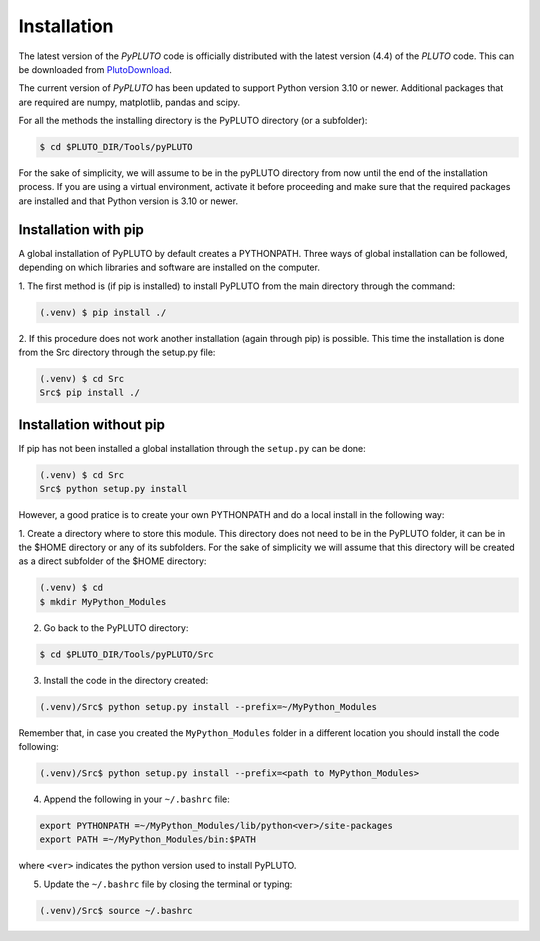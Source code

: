 Installation
============

The latest version of the *PyPLUTO* code is officially distributed with the
latest version (4.4) of the *PLUTO* code. This can be downloaded from 
PlutoDownload_.

.. _PlutoDownload: http://plutocode.ph.unito.it/download.html

The current version of *PyPLUTO* has been updated to support Python version 
3.10 or newer.
Additional packages that are required are numpy, matplotlib, pandas and scipy.

For all the methods the installing directory is the PyPLUTO directory (or a 
subfolder):

.. code-block:: console

   $ cd $PLUTO_DIR/Tools/pyPLUTO

For the sake of simplicity, we will assume to be in the pyPLUTO directory from
now until the end of the installation process.
If you are using a virtual environment, activate it before proceeding and make
sure that the required packages are installed and that Python version is 3.10 
or newer.

Installation with pip
---------------------

A global installation of PyPLUTO by default creates a PYTHONPATH.
Three ways of global installation can be followed, depending on which 
libraries and software are installed on the computer.

1. The first method is (if pip is installed) to install PyPLUTO from the main 
directory through the command:

.. code-block:: console

   (.venv) $ pip install ./

2. If this procedure does not work another installation (again through pip) is 
possible.
This time the installation is done from the Src directory through the setup.py 
file:

.. code-block:: console

   (.venv) $ cd Src
   Src$ pip install ./

Installation without pip
------------------------

If pip has not been installed a global installation through the ``setup.py`` can
be done:

.. code-block:: console

   (.venv) $ cd Src
   Src$ python setup.py install


However, a good pratice is to create your own PYTHONPATH
and do a local install in the following way:

1. Create a directory where to store this module.
This directory does not need to be in the PyPLUTO folder, it can be in the $HOME
directory or any of its subfolders. For the sake of simplicity we will assume 
that this
directory will be created as a direct subfolder of the $HOME directory:

.. code-block:: console

  (.venv) $ cd
  $ mkdir MyPython_Modules

2. Go back to the PyPLUTO directory:

.. code-block:: console

  $ cd $PLUTO_DIR/Tools/pyPLUTO/Src

3. Install the code in the directory created:

.. code-block:: console

  (.venv)/Src$ python setup.py install --prefix=~/MyPython_Modules

Remember that, in case you created the ``MyPython_Modules`` folder in a 
different location you should install the code following:

.. code-block:: console

  (.venv)/Src$ python setup.py install --prefix=<path to MyPython_Modules>

4. Append the following in your ``~/.bashrc`` file:

.. code-block:: console

  export PYTHONPATH =~/MyPython_Modules/lib/python<ver>/site-packages
  export PATH =~/MyPython_Modules/bin:$PATH

where ``<ver>`` indicates the python version used to install PyPLUTO.

5. Update the ``~/.bashrc`` file by closing the terminal or typing:

.. code-block:: console

  (.venv)/Src$ source ~/.bashrc
